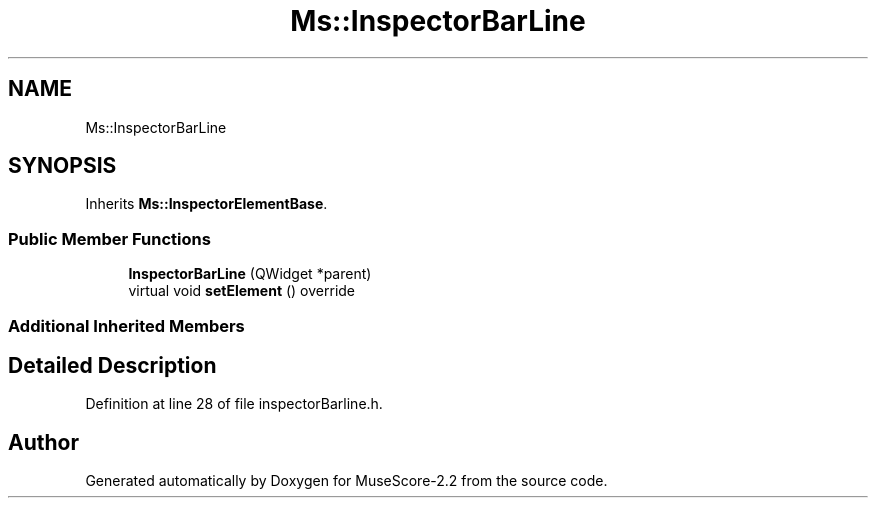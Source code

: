 .TH "Ms::InspectorBarLine" 3 "Mon Jun 5 2017" "MuseScore-2.2" \" -*- nroff -*-
.ad l
.nh
.SH NAME
Ms::InspectorBarLine
.SH SYNOPSIS
.br
.PP
.PP
Inherits \fBMs::InspectorElementBase\fP\&.
.SS "Public Member Functions"

.in +1c
.ti -1c
.RI "\fBInspectorBarLine\fP (QWidget *parent)"
.br
.ti -1c
.RI "virtual void \fBsetElement\fP () override"
.br
.in -1c
.SS "Additional Inherited Members"
.SH "Detailed Description"
.PP 
Definition at line 28 of file inspectorBarline\&.h\&.

.SH "Author"
.PP 
Generated automatically by Doxygen for MuseScore-2\&.2 from the source code\&.
